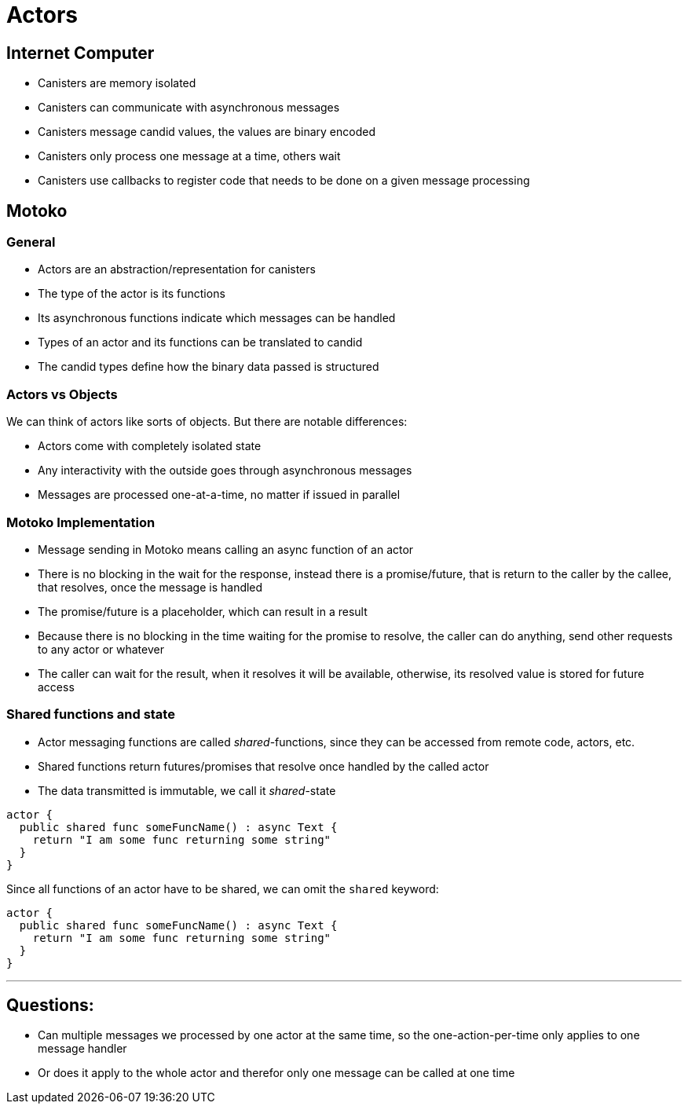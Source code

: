 = Actors

== Internet Computer

- Canisters are memory isolated
- Canisters can communicate with asynchronous messages
- Canisters message candid values, the values are binary encoded
- Canisters only process one message at a time, others wait
- Canisters use callbacks to register code that needs to be done on a given message processing

== Motoko

=== General

- Actors are an abstraction/representation for canisters
- The type of the actor is its functions
- Its asynchronous functions indicate which messages can be handled
- Types of an actor and its functions can be translated to candid
- The candid types define how the binary data passed is structured

=== Actors vs Objects

We can think of actors like sorts of objects. But there are notable differences:

- Actors come with completely isolated state
- Any interactivity with the outside goes through asynchronous messages
- Messages are processed one-at-a-time, no matter if issued in parallel

=== Motoko Implementation

- Message sending in Motoko means calling an async function of an actor
- There is no blocking in the wait for the response, instead there is a
promise/future, that is return to the caller by the callee, that resolves, once
the message is handled
- The promise/future is a placeholder, which can result in a result
- Because there is no blocking in the time waiting for the promise to resolve,
the caller can do anything, send other requests to any actor or whatever
- The caller can wait for the result, when it resolves it will be available,
otherwise, its resolved value is stored for future access

=== Shared functions and state

- Actor messaging functions are called _shared_-functions, since they can be
accessed from remote code, actors, etc.
- Shared functions return futures/promises that resolve once handled by the
called actor
- The data transmitted is immutable, we call it _shared_-state

[source,motko]
----
actor {
  public shared func someFuncName() : async Text {
    return "I am some func returning some string"
  }
}
----

Since all functions of an actor have to be shared, we can omit the `shared`
keyword:

[source,motko]
----
actor {
  public shared func someFuncName() : async Text {
    return "I am some func returning some string"
  }
}
----

---

== Questions:

- Can multiple messages we processed by one actor at the same time, so the
one-action-per-time only applies to one message handler
- Or does it apply to the whole actor and therefor only one message can be
  called at one time